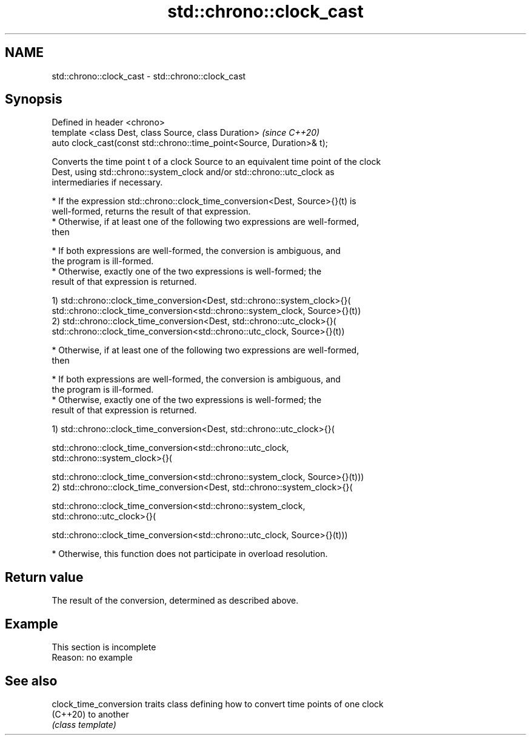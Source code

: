 .TH std::chrono::clock_cast 3 "2022.07.31" "http://cppreference.com" "C++ Standard Libary"
.SH NAME
std::chrono::clock_cast \- std::chrono::clock_cast

.SH Synopsis
   Defined in header <chrono>
   template <class Dest, class Source, class Duration>                   \fI(since C++20)\fP
   auto clock_cast(const std::chrono::time_point<Source, Duration>& t);

   Converts the time point t of a clock Source to an equivalent time point of the clock
   Dest, using std::chrono::system_clock and/or std::chrono::utc_clock as
   intermediaries if necessary.

     * If the expression std::chrono::clock_time_conversion<Dest, Source>{}(t) is
       well-formed, returns the result of that expression.
     * Otherwise, if at least one of the following two expressions are well-formed,
       then

              * If both expressions are well-formed, the conversion is ambiguous, and
                the program is ill-formed.
              * Otherwise, exactly one of the two expressions is well-formed; the
                result of that expression is returned.

   1) std::chrono::clock_time_conversion<Dest, std::chrono::system_clock>{}(
   std::chrono::clock_time_conversion<std::chrono::system_clock, Source>{}(t))
   2) std::chrono::clock_time_conversion<Dest, std::chrono::utc_clock>{}(
   std::chrono::clock_time_conversion<std::chrono::utc_clock, Source>{}(t))

     * Otherwise, if at least one of the following two expressions are well-formed,
       then

              * If both expressions are well-formed, the conversion is ambiguous, and
                the program is ill-formed.
              * Otherwise, exactly one of the two expressions is well-formed; the
                result of that expression is returned.

   1) std::chrono::clock_time_conversion<Dest, std::chrono::utc_clock>{}(

   std::chrono::clock_time_conversion<std::chrono::utc_clock,
   std::chrono::system_clock>{}(

   std::chrono::clock_time_conversion<std::chrono::system_clock, Source>{}(t)))
   2) std::chrono::clock_time_conversion<Dest, std::chrono::system_clock>{}(

   std::chrono::clock_time_conversion<std::chrono::system_clock,
   std::chrono::utc_clock>{}(

   std::chrono::clock_time_conversion<std::chrono::utc_clock, Source>{}(t)))

     * Otherwise, this function does not participate in overload resolution.

.SH Return value

   The result of the conversion, determined as described above.

.SH Example

    This section is incomplete
    Reason: no example

.SH See also

   clock_time_conversion traits class defining how to convert time points of one clock
   (C++20)               to another
                         \fI(class template)\fP
